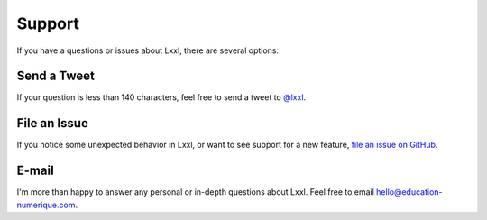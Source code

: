 .. _support:

Support
=======

If you have a questions or issues about Lxxl, there are several options:

Send a Tweet
------------

If your question is less than 140 characters, feel free to send a tweet to
`@lxxl <http://twitter.com/lxxl>`_.


File an Issue
-------------

If you notice some unexpected behavior in Lxxl, or want to see support
for a new feature,
`file an issue on GitHub <https://github.com/Education-Numerique/api/issues>`_.


E-mail
------

I'm more than happy to answer any personal or in-depth questions about
Lxxl. Feel free to email
`hello@education-numerique.com <mailto:hello@education-numerique.com>`_.